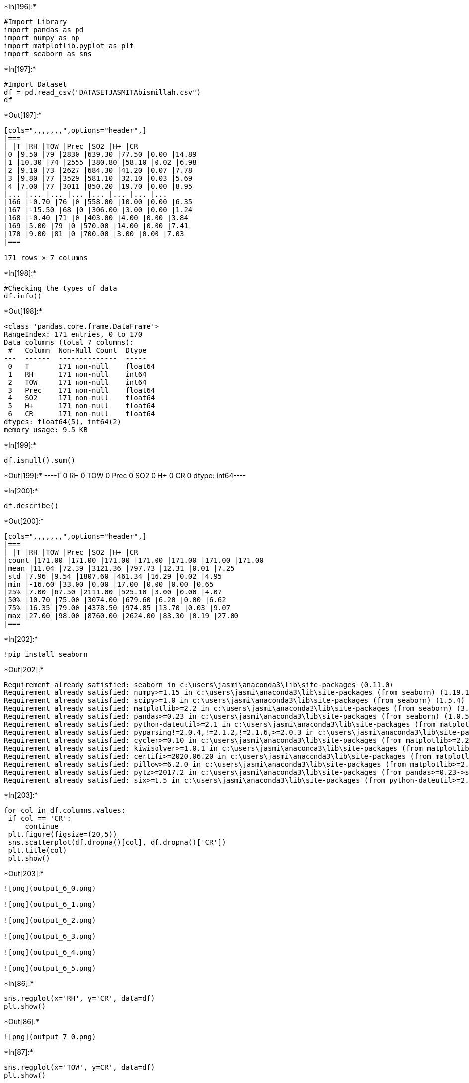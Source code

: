 +*In[196]:*+
[source, ipython3]
----
#Import Library
import pandas as pd
import numpy as np
import matplotlib.pyplot as plt
import seaborn as sns
----


+*In[197]:*+
[source, ipython3]
----
#Import Dataset
df = pd.read_csv("DATASETJASMITAbismillah.csv")
df
----


+*Out[197]:*+
----
[cols=",,,,,,,",options="header",]
|===
| |T |RH |TOW |Prec |SO2 |H+ |CR
|0 |9.50 |79 |2830 |639.30 |77.50 |0.00 |14.89
|1 |10.30 |74 |2555 |380.80 |58.10 |0.02 |6.98
|2 |9.10 |73 |2627 |684.30 |41.20 |0.07 |7.78
|3 |9.80 |77 |3529 |581.10 |32.10 |0.03 |5.69
|4 |7.00 |77 |3011 |850.20 |19.70 |0.00 |8.95
|... |... |... |... |... |... |... |...
|166 |-0.70 |76 |0 |558.00 |10.00 |0.00 |6.35
|167 |-15.50 |68 |0 |306.00 |3.00 |0.00 |1.24
|168 |-0.40 |71 |0 |403.00 |4.00 |0.00 |3.84
|169 |5.00 |79 |0 |570.00 |14.00 |0.00 |7.41
|170 |9.00 |81 |0 |700.00 |3.00 |0.00 |7.03
|===

171 rows × 7 columns
----


+*In[198]:*+
[source, ipython3]
----
#Checking the types of data
df.info()
----


+*Out[198]:*+
----
<class 'pandas.core.frame.DataFrame'>
RangeIndex: 171 entries, 0 to 170
Data columns (total 7 columns):
 #   Column  Non-Null Count  Dtype  
---  ------  --------------  -----  
 0   T       171 non-null    float64
 1   RH      171 non-null    int64  
 2   TOW     171 non-null    int64  
 3   Prec    171 non-null    float64
 4   SO2     171 non-null    float64
 5   H+      171 non-null    float64
 6   CR      171 non-null    float64
dtypes: float64(5), int64(2)
memory usage: 9.5 KB
----


+*In[199]:*+
[source, ipython3]
----
df.isnull().sum()
----


+*Out[199]:*+
----T       0
RH      0
TOW     0
Prec    0
SO2     0
H+      0
CR      0
dtype: int64----


+*In[200]:*+
[source, ipython3]
----
df.describe()
----


+*Out[200]:*+
----
[cols=",,,,,,,",options="header",]
|===
| |T |RH |TOW |Prec |SO2 |H+ |CR
|count |171.00 |171.00 |171.00 |171.00 |171.00 |171.00 |171.00
|mean |11.04 |72.39 |3121.36 |797.73 |12.31 |0.01 |7.25
|std |7.96 |9.54 |1807.60 |461.34 |16.29 |0.02 |4.95
|min |-16.60 |33.00 |0.00 |17.00 |0.00 |0.00 |0.65
|25% |7.00 |67.50 |2111.00 |525.10 |3.00 |0.00 |4.07
|50% |10.70 |75.00 |3074.00 |679.60 |6.20 |0.00 |6.62
|75% |16.35 |79.00 |4378.50 |974.85 |13.70 |0.03 |9.07
|max |27.00 |98.00 |8760.00 |2624.00 |83.30 |0.19 |27.00
|===
----


+*In[202]:*+
[source, ipython3]
----
!pip install seaborn
----


+*Out[202]:*+
----
Requirement already satisfied: seaborn in c:\users\jasmi\anaconda3\lib\site-packages (0.11.0)
Requirement already satisfied: numpy>=1.15 in c:\users\jasmi\anaconda3\lib\site-packages (from seaborn) (1.19.1)
Requirement already satisfied: scipy>=1.0 in c:\users\jasmi\anaconda3\lib\site-packages (from seaborn) (1.5.4)
Requirement already satisfied: matplotlib>=2.2 in c:\users\jasmi\anaconda3\lib\site-packages (from seaborn) (3.3.2)
Requirement already satisfied: pandas>=0.23 in c:\users\jasmi\anaconda3\lib\site-packages (from seaborn) (1.0.5)
Requirement already satisfied: python-dateutil>=2.1 in c:\users\jasmi\anaconda3\lib\site-packages (from matplotlib>=2.2->seaborn) (2.8.1)
Requirement already satisfied: pyparsing!=2.0.4,!=2.1.2,!=2.1.6,>=2.0.3 in c:\users\jasmi\anaconda3\lib\site-packages (from matplotlib>=2.2->seaborn) (2.4.7)
Requirement already satisfied: cycler>=0.10 in c:\users\jasmi\anaconda3\lib\site-packages (from matplotlib>=2.2->seaborn) (0.10.0)
Requirement already satisfied: kiwisolver>=1.0.1 in c:\users\jasmi\anaconda3\lib\site-packages (from matplotlib>=2.2->seaborn) (1.3.0)
Requirement already satisfied: certifi>=2020.06.20 in c:\users\jasmi\anaconda3\lib\site-packages (from matplotlib>=2.2->seaborn) (2020.6.20)
Requirement already satisfied: pillow>=6.2.0 in c:\users\jasmi\anaconda3\lib\site-packages (from matplotlib>=2.2->seaborn) (8.0.1)
Requirement already satisfied: pytz>=2017.2 in c:\users\jasmi\anaconda3\lib\site-packages (from pandas>=0.23->seaborn) (2020.1)
Requirement already satisfied: six>=1.5 in c:\users\jasmi\anaconda3\lib\site-packages (from python-dateutil>=2.1->matplotlib>=2.2->seaborn) (1.15.0)
----


+*In[203]:*+
[source, ipython3]
----
for col in df.columns.values:
 if col == 'CR':
     continue
 plt.figure(figsize=(20,5))
 sns.scatterplot(df.dropna()[col], df.dropna()['CR'])
 plt.title(col)
 plt.show()
----


+*Out[203]:*+
----
![png](output_6_0.png)

![png](output_6_1.png)

![png](output_6_2.png)

![png](output_6_3.png)

![png](output_6_4.png)

![png](output_6_5.png)
----


+*In[86]:*+
[source, ipython3]
----
sns.regplot(x='RH', y='CR', data=df)
plt.show()
----


+*Out[86]:*+
----
![png](output_7_0.png)
----


+*In[87]:*+
[source, ipython3]
----
sns.regplot(x='TOW', y=CR', data=df)
plt.show()
----


+*Out[87]:*+
----
![png](output_8_0.png)
----


+*In[88]:*+
[source, ipython3]
----
sns.regplot(x='Prec', y='CR', data=df)
plt.show()
----


+*Out[88]:*+
----
![png](output_9_0.png)
----


+*In[89]:*+
[source, ipython3]
----
sns.regplot(x='SO2', y='CR', data=df)
plt.show()
----


+*Out[89]:*+
----
![png](output_10_0.png)
----


+*In[90]:*+
[source, ipython3]
----
sns.regplot(x='H+', y='CR', data=df)
plt.show()
----


+*Out[90]:*+
----
![png](output_11_0.png)
----


+*In[204]:*+
[source, ipython3]
----
sns.pairplot(df)
plt.show()
----


+*Out[204]:*+
----
![png](output_12_0.png)
----


+*In[205]:*+
[source, ipython3]
----
df.corr()
----


+*Out[205]:*+
----
[cols=",,,,,,,",options="header",]
|===
| |T |RH |TOW |Prec |SO2 |H+ |CR
|T |1.00 |-0.16 |0.39 |0.38 |0.04 |-0.16 |0.27
|RH |-0.16 |1.00 |0.63 |0.42 |-0.02 |0.12 |0.40
|TOW |0.39 |0.63 |1.00 |0.60 |-0.02 |0.01 |0.41
|Prec |0.38 |0.42 |0.60 |1.00 |-0.07 |-0.05 |0.42
|SO2 |0.04 |-0.02 |-0.02 |-0.07 |1.00 |0.23 |0.25
|H+ |-0.16 |0.12 |0.01 |-0.05 |0.23 |1.00 |0.01
|CR |0.27 |0.40 |0.41 |0.42 |0.25 |0.01 |1.00
|===
----


+*In[206]:*+
[source, ipython3]
----
#Heatmap (Bi-Variate Analysis)
corr = df.corr()
plt.subplots(figsize=(10,10))
ax = sns.heatmap(
 corr, vmax = 0.8, center = 0,
 linewidths = .01, annot = True,
 cmap = 'RdBu',
 square = True, linecolor='black')
----


+*Out[206]:*+
----
![png](output_14_0.png)
----


+*In[147]:*+
[source, ipython3]
----
# Lazy Predict Scanning Best Model
from pandas import read_csv
from pandas.plotting import scatter_matrix
from matplotlib import pyplot
from sklearn.model_selection import train_test_split
from lazypredict.Supervised import LazyRegressor
from lazypredict.Supervised import LazyClassifier

from lazypredict.Supervised import LazyRegressor
from sklearn import datasets
from sklearn.utils import shuffle
import numpy as np
----


+*In[193]:*+
[source, ipython3]
----
# Load dataset
import pandas as pd
df = pd.read_csv("DATASETJASMITAbismillah.csv")

# Define x and y
X = df.drop(columns='CR')
y = df['CR']

X_train, X_test, y_train, y_test = train_test_split(X, y,test_size=.1,random_state=715)

reg = LazyRegressor(verbose=0,ignore_warnings=False, custom_metric=None )
models,predictions = reg.fit(X_train, X_test, y_train, y_test)

print(models)
----


+*Out[193]:*+
----
100%|██████████████████████████████████████████████████████████████████████████████████| 42/42 [00:01<00:00, 26.69it/s]
                               Adjusted R-Squared  R-Squared  RMSE  Time Taken
Model                                                                         
BaggingRegressor                             0.63       0.76  1.97        0.03
ExtraTreesRegressor                          0.50       0.67  2.30        0.14
XGBRegressor                                 0.49       0.67  2.33        0.08
RandomForestRegressor                        0.48       0.67  2.33        0.19
AdaBoostRegressor                            0.44       0.64  2.44        0.09
GradientBoostingRegressor                    0.39       0.61  2.53        0.05
LGBMRegressor                                0.38       0.60  2.57        0.03
OrthogonalMatchingPursuitCV                  0.30       0.55  2.71        0.02
HuberRegressor                               0.29       0.54  2.74        0.02
BayesianRidge                                0.29       0.54  2.74        0.01
RidgeCV                                      0.28       0.54  2.75        0.01
ElasticNetCV                                 0.28       0.54  2.75        0.07
LassoCV                                      0.28       0.54  2.75        0.10
LassoLarsCV                                  0.28       0.54  2.75        0.02
SGDRegressor                                 0.27       0.53  2.77        0.01
LassoLarsIC                                  0.27       0.53  2.78        0.01
Ridge                                        0.27       0.53  2.78        0.01
HistGradientBoostingRegressor                0.26       0.52  2.79        0.11
TransformedTargetRegressor                   0.26       0.52  2.79        0.01
LinearRegression                             0.26       0.52  2.79        0.01
PoissonRegressor                             0.22       0.50  2.86        0.01
LinearSVR                                    0.19       0.47  2.93        0.02
SVR                                          0.16       0.46  2.97        0.01
KNeighborsRegressor                          0.15       0.45  3.00        0.01
TweedieRegressor                             0.14       0.45  3.00        0.01
GeneralizedLinearRegressor                   0.14       0.45  3.00        0.01
NuSVR                                        0.10       0.41  3.09        0.02
RANSACRegressor                              0.06       0.39  3.14        0.06
GammaRegressor                               0.06       0.39  3.15        0.01
ElasticNet                                   0.05       0.39  3.16        0.01
GaussianProcessRegressor                     0.03       0.37  3.20        0.01
DecisionTreeRegressor                        0.01       0.36  3.24        0.01
PassiveAggressiveRegressor                  -0.07       0.31  3.35        0.01
Lars                                        -0.11       0.28  3.42        0.01
Lasso                                       -0.21       0.22  3.57        0.01
LarsCV                                      -0.22       0.21  3.58        0.03
MLPRegressor                                -0.35       0.12  3.78        0.20
OrthogonalMatchingPursuit                   -0.43       0.07  3.89        0.01
LassoLars                                   -0.56      -0.01  4.06        0.01
DummyRegressor                              -0.56      -0.01  4.06        0.01
ExtraTreeRegressor                          -0.96      -0.27  4.55        0.01
KernelRidge                                 -6.37      -3.77  8.82        0.01


----


+*In[ ]:*+
[source, ipython3]
----

----
